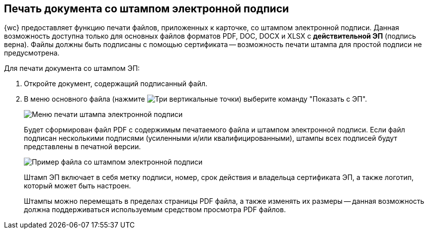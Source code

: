 
== Печать документа со штампом электронной подписи

{wc} предоставляет функцию печати файлов, приложенных к карточке, со штампом электронной подписи. Данная возможность доступна только для основных файлов форматов PDF, DOC, DOCX и XLSX с *действительной ЭП* (подпись верна). Файлы должны быть подписаны с помощью сертификата -- возможность печати штампа для простой подписи не предусмотрена.

Для печати документа со штампом ЭП:

. Откройте документ, содержащий подписанный файл.
. В меню основного файла (нажмите image:buttons/verticalDots.png[Три вертикальные точки]) выберите команду "Показать с ЭП".
+
image::printDigitalSignatureStamp.png[Меню печати штампа электронной подписи]
+
Будет сформирован файл PDF с содержимым печатаемого файла и штампом электронной подписи. Если файл подписан несколькими подписями (усиленными и/или квалифицированными), штампы всех подписей будут представлены в печатной версии.
+
image::fileWirhDSStamp.png[Пример файла со штампом электронной подписи]
+
Штамп ЭП включает в себя метку подписи, номер, срок действия и владельца сертификата ЭП, а также логотип, который может быть настроен.
+
Штампы можно перемещать в пределах страницы PDF файла, а также изменять их размеры -- данная возможность должна поддерживаться используемым средством просмотра PDF файлов.
